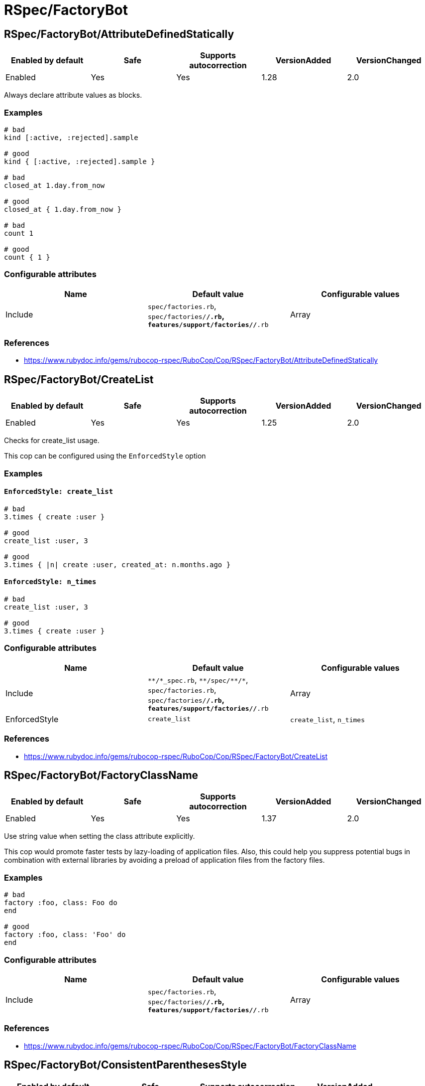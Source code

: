 = RSpec/FactoryBot

== RSpec/FactoryBot/AttributeDefinedStatically

|===
| Enabled by default | Safe | Supports autocorrection | VersionAdded | VersionChanged

| Enabled
| Yes
| Yes
| 1.28
| 2.0
|===

Always declare attribute values as blocks.

=== Examples

[source,ruby]
----
# bad
kind [:active, :rejected].sample

# good
kind { [:active, :rejected].sample }

# bad
closed_at 1.day.from_now

# good
closed_at { 1.day.from_now }

# bad
count 1

# good
count { 1 }
----

=== Configurable attributes

|===
| Name | Default value | Configurable values

| Include
| `spec/factories.rb`, `spec/factories/**/*.rb`, `features/support/factories/**/*.rb`
| Array
|===

=== References

* https://www.rubydoc.info/gems/rubocop-rspec/RuboCop/Cop/RSpec/FactoryBot/AttributeDefinedStatically

== RSpec/FactoryBot/CreateList

|===
| Enabled by default | Safe | Supports autocorrection | VersionAdded | VersionChanged

| Enabled
| Yes
| Yes
| 1.25
| 2.0
|===

Checks for create_list usage.

This cop can be configured using the `EnforcedStyle` option

=== Examples

==== `EnforcedStyle: create_list`

[source,ruby]
----
# bad
3.times { create :user }

# good
create_list :user, 3

# good
3.times { |n| create :user, created_at: n.months.ago }
----

==== `EnforcedStyle: n_times`

[source,ruby]
----
# bad
create_list :user, 3

# good
3.times { create :user }
----

=== Configurable attributes

|===
| Name | Default value | Configurable values

| Include
| `+**/*_spec.rb+`, `+**/spec/**/*+`, `spec/factories.rb`, `spec/factories/**/*.rb`, `features/support/factories/**/*.rb`
| Array

| EnforcedStyle
| `create_list`
| `create_list`, `n_times`
|===

=== References

* https://www.rubydoc.info/gems/rubocop-rspec/RuboCop/Cop/RSpec/FactoryBot/CreateList

== RSpec/FactoryBot/FactoryClassName

|===
| Enabled by default | Safe | Supports autocorrection | VersionAdded | VersionChanged

| Enabled
| Yes
| Yes
| 1.37
| 2.0
|===

Use string value when setting the class attribute explicitly.

This cop would promote faster tests by lazy-loading of
application files. Also, this could help you suppress potential bugs
in combination with external libraries by avoiding a preload of
application files from the factory files.

=== Examples

[source,ruby]
----
# bad
factory :foo, class: Foo do
end

# good
factory :foo, class: 'Foo' do
end
----

=== Configurable attributes

|===
| Name | Default value | Configurable values

| Include
| `spec/factories.rb`, `spec/factories/**/*.rb`, `features/support/factories/**/*.rb`
| Array
|===

=== References

* https://www.rubydoc.info/gems/rubocop-rspec/RuboCop/Cop/RSpec/FactoryBot/FactoryClassName

== RSpec/FactoryBot/ConsistentParenthesesStyle

|===
| Enabled by default | Safe | Supports autocorrection | VersionAdded

| Enabled
| Yes
| Yes
| 2.1
|===

Enforce the usage of parentheses or the omission of parentheses in factorybot calls. Thus
bringing a consistent style to factorybot calls

=== Examples

[source,ruby]
----
# bad
  create :tester
  create(:tester)
end

# good
  create(:tester)
  create(:tester)
end
----

=== Configurable attributes

|===
| Name | Default value | Configurable values

| Include
| `enforce_parentheses`, `omit_parentheses`
| Array
|===

=== References

* https://www.rubydoc.info/gems/rubocop-rspec/RuboCop/Cop/RSpec/FactoryBot/ConsistentParenthesesStyle
